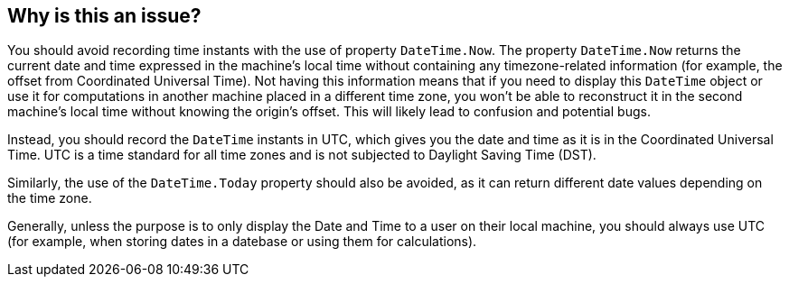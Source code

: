 == Why is this an issue?

You should avoid recording time instants with the use of property `DateTime.Now`.
The property `DateTime.Now` returns the current date and time expressed in the machine's local time without containing any timezone-related information (for example, the offset from Coordinated Universal Time).
Not having this information means that if you need to display this `DateTime` object or use it for computations in another machine placed in a different time zone, you won't be able to reconstruct it in the second machine's local time without knowing the origin's offset. This will likely lead to confusion and potential bugs.

Instead, you should record the `DateTime` instants in UTC, which gives you the date and time as it is in the Coordinated Universal Time. UTC is a time standard for all time zones and is not subjected to Daylight Saving Time (DST).

Similarly, the use of the `DateTime.Today` property should also be avoided, as it can return different date values depending on the time zone.

Generally, unless the purpose is to only display the Date and Time to a user on their local machine, you should always use UTC (for example, when storing dates in a datebase or using them for calculations).
